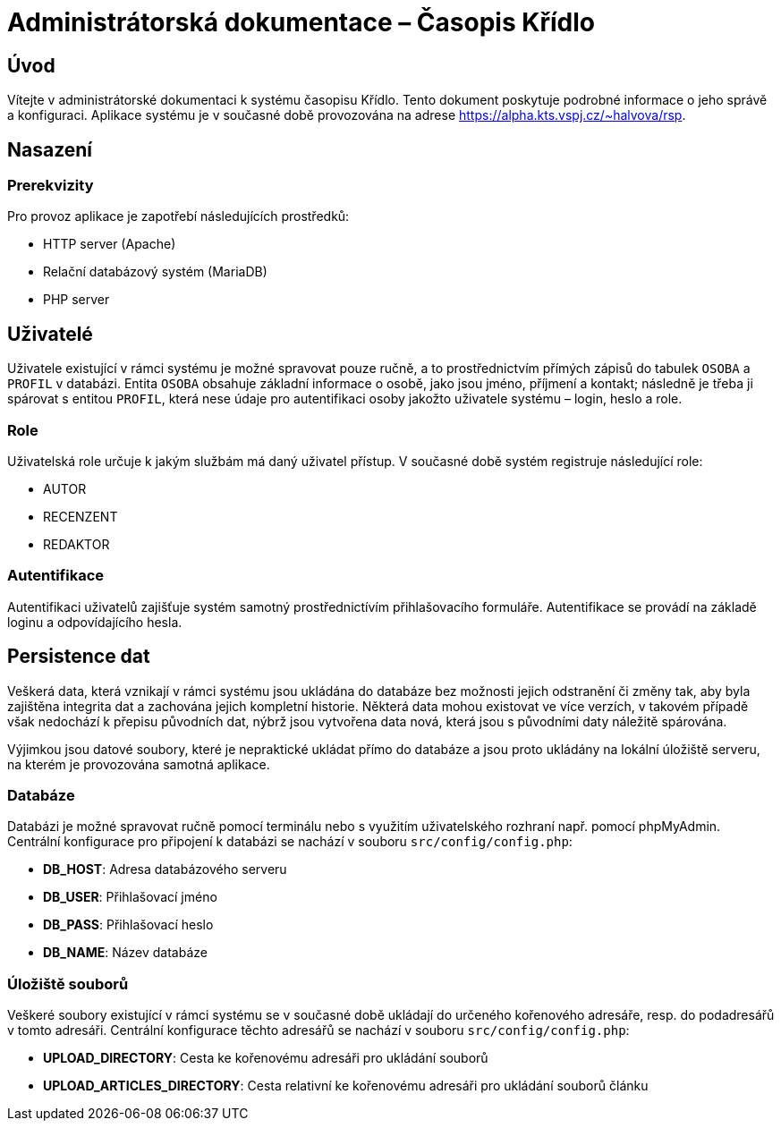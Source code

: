 = Administrátorská dokumentace – Časopis Křídlo
:lang: cs
:doctype: book

:toc: left
:toc-title: Obsah

ifdef::env-github[]
:tip-caption: :bulb:
:note-caption: :information_source:
:important-caption: :heavy_exclamation_mark:
:caution-caption: :fire:
:warning-caption: :warning:
endif::[]

== Úvod

Vítejte v administrátorské dokumentaci k systému časopisu Křídlo. Tento dokument poskytuje podrobné informace o jeho správě a konfiguraci.
Aplikace systému je v současné době provozována na adrese https://alpha.kts.vspj.cz/~halvova/rsp.

== Nasazení

=== Prerekvizity

Pro provoz aplikace je zapotřebí následujících prostředků:

* HTTP server (Apache)
* Relační databázový systém (MariaDB)
* PHP server

== Uživatelé

Uživatele existující v rámci systému je možné spravovat pouze ručně, a to prostřednictvím přímých zápisů do tabulek `OSOBA` a `PROFIL` v databázi.
Entita `OSOBA` obsahuje základní informace o osobě, jako jsou jméno, příjmení a kontakt; následně je třeba ji spárovat s entitou `PROFIL`, která nese údaje pro autentifikaci osoby jakožto uživatele systému – login, heslo a role.

=== Role

Uživatelská role určuje k jakým službám má daný uživatel přístup. V současné době systém registruje následující role:

* AUTOR
* RECENZENT
* REDAKTOR

=== Autentifikace

Autentifikaci uživatelů zajišťuje systém samotný prostřednictívím přihlašovacího formuláře. Autentifikace se provádí na základě loginu a odpovídajícího hesla.

== Persistence dat

Veškerá data, která vznikají v rámci systému jsou ukládána do databáze bez možnosti jejich odstranění či změny tak, aby byla zajištěna integrita dat a zachována jejich kompletní historie. Některá data mohou existovat ve více verzích, v takovém případě však nedochází k přepisu původních dat, nýbrž jsou vytvořena data nová, která jsou s původními daty náležitě spárována.

Výjimkou jsou datové soubory, které je nepraktické ukládat přímo do databáze a jsou proto ukládány na lokální úložiště serveru, na kterém je provozována samotná aplikace.

=== Databáze
Databázi je možné spravovat ručně pomocí terminálu nebo s využitím uživatelského rozhraní např. pomocí phpMyAdmin. Centrální konfigurace pro připojení k databázi se nachází v souboru `src/config/config.php`:

* **DB_HOST**: Adresa databázového serveru
* **DB_USER**: Přihlašovací jméno
* **DB_PASS**: Přihlašovací heslo
* **DB_NAME**: Název databáze

=== Úložiště souborů
Veškeré soubory existující v rámci systému se v současné době ukládají do určeného kořenového adresáře, resp. do podadresářů v tomto adresáři. Centrální konfigurace těchto adresářů se nachází v souboru `src/config/config.php`:

* **UPLOAD_DIRECTORY**: Cesta ke kořenovému adresáři pro ukládání souborů
* **UPLOAD_ARTICLES_DIRECTORY**: Cesta relativní ke kořenovému adresáři pro ukládání souborů článku